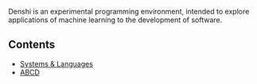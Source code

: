 Denshi is an experimental programming environment, intended to explore
applications of machine learning to the development of software.

** Contents
- [[./systems-and-languages.org][Systems & Languages]]
- [[./abcd.org][ABCD]]

